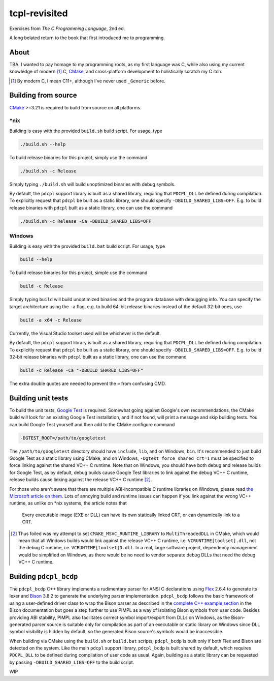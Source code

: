 .. README.rst

tcpl-revisited
==============

Exercises from *The C Programming Language*, 2nd ed.

A long belated return to the book that first introduced me to programming.

About
-----

TBA. I wanted to pay homage to my programming roots, as my first language was
C, while also using my current knowledge of modern [#]_ C, CMake_, and
cross-platform development to holistically scratch my C itch.

.. [#] By modern C, I mean C11+, although I've never used ``_Generic`` before.

Building from source
--------------------

CMake_ >=3.21 is required to build from source on all platforms.

\*nix
~~~~~

Building is easy with the provided ``build.sh`` build script. For usage, type

.. code:: shell

   ./build.sh --help

To build release binaries for this project, simply use the command

.. code:: shell

   ./build.sh -c Release

Simply typing ``./build.sh`` will build unoptimized binaries with debug symbols.

By default, the ``pdcpl`` support library is built as a shared library,
requiring that ``PDCPL_DLL`` be defined during compilation. To explicitly
request that ``pdcpl`` be built as a static library, one should specify
``-DBUILD_SHARED_LIBS=OFF``. E.g. to build release binaries with ``pdcpl`` built
as a static library, one can use the command

.. code:: shell

   ./build.sh -c Release -Ca -DBUILD_SHARED_LIBS=OFF

Windows
~~~~~~~

Building is easy with the provided ``build.bat`` build script. For usage, type

.. code:: shell

   build --help

To build release binaries for this project, simple use the command

.. code:: shell

   build -c Release

Simply typing ``build`` will build unoptimized binaries and the program
database with debugging info. You can specify the target architecture using
the ``-a`` flag, e.g. to build 64-bit release binaries instead of the default
32-bit ones, use

.. code:: shell

   build -a x64 -c Release

Currently, the Visual Studio toolset used will be whichever is the default.

By default, the ``pdcpl`` support library is built as a shared library,
requiring that ``PDCPL_DLL`` be defined during compilation. To explicitly
request that ``pdcpl`` be built as a static library, one should specify
``-DBUILD_SHARED_LIBS=OFF``. E.g. to build 32-bit release binaries with
``pdcpl`` built as a static library, one can use the command

.. code:: shell

   build -c Release -Ca "-DBUILD_SHARED_LIBS=OFF"

The extra double quotes are needed to prevent the ``=`` from confusing CMD.

Building unit tests
-------------------

To build the unit tests, `Google Test`_ is required. Somewhat going against
Google's own recommendations, the CMake build will look for an existing Google
Test installation, and if not found, will print a message and skip building
tests. You can build Google Test yourself and then add to the CMake configure
command

.. code:: shell

   -DGTEST_ROOT=/path/to/googletest

The ``/path/to/googletest`` directory should have ``include``, ``lib``, and on
Windows, ``bin``. It's recommended to just build Google Test as a static
library using CMake, and on Windows, ``-Dgtest_force_shared_crt=1`` must be
specified to force linking against the shared VC++ C runtime. Note that on
Windows, you should have both debug and release builds for Google Test, as by
default, debug builds cause Google Test libraries to link against the debug
VC++ C runtime, release builds cause linking against the release VC++ C
runtime [#]_.

For those who aren't aware that there are multiple ABI-incompatible C runtime
libraries on Windows, please read `the Microsoft article on them`__. Lots of
annoying build and runtime issues can happen if you link against the wrong
VC++ runtime, as unlike on \*nix systems, the article notes that

   Every executable image (EXE or DLL) can have its own statically linked CRT,
   or can dynamically link to a CRT.

.. [#] Thus foiled was my attempt to set ``CMAKE_MSVC_RUNTIME_LIBRARY`` to
   ``MultiThreadedDLL`` in CMake, which would mean that all Windows builds
   would link against the release VC++ C runtime, i.e.
   ``VCRUNTIME[toolset].dll``, not the debug C runtime, i.e.
   ``VCRUNTIME[toolset]D.dll``. In a real, large software project, dependency
   management would be simplified on Windows, as there would be no need to
   vendor separate debug DLLs that need the debug VC++ C runtime.

.. __: https://learn.microsoft.com/en-us/cpp/c-runtime-library/crt-library-features

.. _CMake: https://cmake.org/cmake/help/latest/

.. _Google Test: http://google.github.io/googletest/

Building ``pdcpl_bcdp``
-----------------------

The ``pdcpl_bcdp`` C++ library implements a rudimentary parser for ANSI C
declarations using Flex_ 2.6.4 to generate its lexer and Bison_ 3.8.2 to
generate the underlying parser implementation. ``pdcpl_bcdp`` follows the basic
framework of using a user-defined driver class to wrap the Bison parser as
described in the `complete C++ example section`__ in the Bison documentation
but goes a step further to use PIMPL as a way of isolating Bison symbols from
user code. Besides providing ABI stability, PIMPL also facilitates correct
symbol import/export from DLLs on Windows, as the Bison-generated parser source
is suitable only for compilation as part of an executable or static library on
Windows since DLL symbol visibility is hidden by default, so the generated
Bison source's symbols would be inaccessible.

When building via CMake using the ``build.sh`` or ``build.bat`` scripts,
``pdcpl_bcdp`` is built only if both Flex and Bison are detected on the system.
Like the main ``pdcpl`` support library, ``pdcpl_bcdp`` is built shared by
default, which requires ``PDCPL_DLL`` to be defined during compilation of user
code as usual. Again, building as a static library can be requested by passing
``-DBUILD_SHARED_LIBS=OFF`` to the build script.

WIP

.. __: https://www.gnu.org/software/bison/manual/html_node/
   A-Complete-C_002b_002b-Example.html

.. _Flex: https://westes.github.io/flex/manual/

.. _Bison: https://www.gnu.org/software/bison/manual/html_node/index.html
